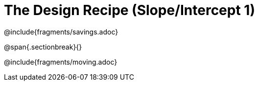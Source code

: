 = The Design Recipe (Slope/Intercept 1)

@include{fragments/savings.adoc}

@span{.sectionbreak}{}

@include{fragments/moving.adoc} 
